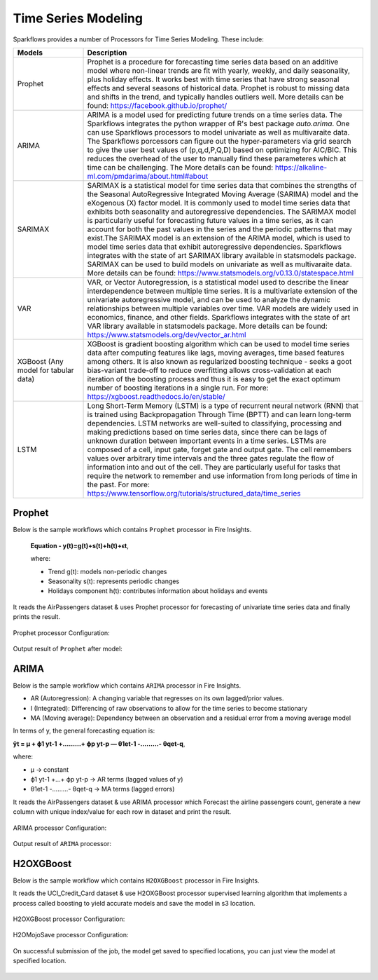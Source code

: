 Time Series Modeling
--------------------

Sparkflows provides a number of Processors for Time Series Modeling. These include:

.. list-table::
   :widths: 10 40
   :header-rows: 1

   * - Models
     - Description
   * - Prophet
     - Prophet is a procedure for forecasting time series data based on an additive model where non-linear trends are fit with yearly, weekly, and daily seasonality, plus holiday effects. It works best with time series that have strong seasonal effects and several seasons of historical data. Prophet is robust to missing data and shifts in the trend, and typically handles outliers well. More details can be found: https://facebook.github.io/prophet/

   * - ARIMA
     - ARIMA is a model used for predicting future trends on a time series data. The Sparkflows integrates the python wrapper of R's best package `auto.arima`. One can use Sparkflows processors to model univariate as well as multivaraite data. The Sparkflows porcessors can figure out the hyper-parameters via grid search to give the user best values of (p,q,d,P,Q,D) based on optimizing for AIC/BIC. This reduces the overhead of the user to manually find these parameteres which at time can be challenging. The More details can be found: https://alkaline-ml.com/pmdarima/about.html#about

   * - SARIMAX
     - SARIMAX is a statistical model for time series data that combines the strengths of the Seasonal AutoRegressive Integrated Moving Average (SARIMA) model and the eXogenous (X) factor model. It is commonly used to model time series data that exhibits both seasonality and autoregressive dependencies. The SARIMAX model is particularly useful for forecasting future values in a time series, as it can account for both the past values in the series and the periodic patterns that may exist.The SARIMAX model is an extension of the ARIMA model, which is used to model time series data that exhibit autoregressive dependencies. Sparkflows integrates with the state of art SARIMAX library available in statsmodels package. SARIMAX can be used to build models on univariate as well as multivaraite data. More details can be found: https://www.statsmodels.org/v0.13.0/statespace.html

   * - VAR
     - VAR, or Vector Autoregression, is a statistical model used to describe the linear interdependence between multiple time series. It is a multivariate extension of the univariate autoregressive model, and can be used to analyze the dynamic relationships between multiple variables over time. VAR models are widely used in economics, finance, and other fields. Sparkflows integrates with the state of art VAR library available in statsmodels package. More details can be found: https://www.statsmodels.org/dev/vector_ar.html
     
   * - XGBoost (Any model for tabular data)
     - XGBoost is gradient boosting algorithm which can be used to model time series data after computing features like lags, moving averages, time based features among others. It is also known as regularized boosting technique - seeks a goot bias-variant trade-off to reduce overfitting allows cross-validation at each iteration of the boosting process and thus it is easy to get the exact optimum number of boosting iterations in a single run. For more: https://xgboost.readthedocs.io/en/stable/


   * - LSTM
     - Long Short-Term Memory (LSTM) is a type of recurrent neural network (RNN) that is trained using Backpropagation Through Time (BPTT) and can learn long-term dependencies. LSTM networks are well-suited to classifying, processing and making predictions based on time series data, since there can be lags of unknown duration between important events in a time series. LSTMs are composed of a cell, input gate, forget gate and output gate. The cell remembers values over arbitrary time intervals and the three gates regulate the flow of information into and out of the cell. They are particularly useful for tasks that require the network to remember and use information from long periods of time in the past. For more: https://www.tensorflow.org/tutorials/structured_data/time_series

Prophet
=======

Below is the sample workflows which contains ``Prophet`` processor in Fire Insights.
 
 **Equation - y(t)=g(t)+s(t)+h(t)+ϵt**, 
 
 where: 
 
 * Trend g(t): models non-periodic changes
 
 * Seasonality s(t): represents periodic changes 
 
 * Holidays component h(t): contributes information about holidays and events

It reads the AirPassengers dataset & uses Prophet processor for forecasting of univariate time series data and finally prints the result.

.. figure:: ../../_assets/ml_userguide/fbprophet.PNG
   :alt: ml_userguide
   :width: 90%

Prophet processor Configuration:

.. figure:: ../../_assets/ml_userguide/fbprophet_processor.PNG
   :alt: ml_userguide
   :width: 90%
   
.. figure:: ../../_assets/ml_userguide/fbprophet_processor2.PNG
   :alt: ml_userguide
   :width: 90%
Output result of ``Prophet`` after model:  

.. figure:: ../../_assets/ml_userguide/fbprophet_result.png
   :alt: ml_userguide
   :width: 90%

ARIMA
=====

Below is the sample workflow which contains ``ARIMA`` processor in Fire Insights.

* AR (Autoregression): A changing variable that regresses on its own lagged/prior values.

* I (Integrated): Differencing of raw observations to allow for the time series to become stationary

* MA (Moving average): Dependency between an observation and a residual error from a moving average model

In terms of y, the general forecasting equation is:

**ŷt = μ + ϕ1 yt-1 +………+ ϕp yt-p — θ1et-1 -………- θqet-q**,

where:

* μ → constant

* ϕ1 yt-1 +…+ ϕp yt-p → AR terms (lagged values of y)

* θ1et-1 -………- θqet-q → MA terms (lagged errors)

It reads the AirPassengers dataset & use ARIMA processor which Forecast the airline passengers count, generate a new column with unique index/value for each row in dataset and print the result.

.. figure:: ../../_assets/ml_userguide/arima_wf.PNG
   :alt: ml_userguide
   :width: 90%
   
ARIMA processor Configuration:

.. figure:: ../../_assets/ml_userguide/arima_configuration.PNG
   :alt: ml_userguide
   :width: 90%
   
Output result of ``ARIMA`` processor:     

.. figure:: ../../_assets/ml_userguide/arima_result.PNG
   :alt: ml_userguide
   :width: 90%


H2OXGBoost
==========

Below is the sample workflow which contains ``H2OXGBoost`` processor in Fire Insights.

It reads the UCI_Credit_Card dataset & use H2OXGBoost processor supervised learning algorithm that implements a process called boosting to yield accurate models and save the model in s3 location.

.. figure:: ../../_assets/ml_userguide/xgBoost.PNG
   :alt: ml_userguide
   :width: 90%

H2OXGBoost processor Configuration:

.. figure:: ../../_assets/ml_userguide/xgBoost_config.PNG
   :alt: ml_userguide
   :width: 90%

H2OMojoSave processor Configuration:

.. figure:: ../../_assets/ml_userguide/h2o_ml.PNG
   :alt: ml_userguide
   :width: 90%

On successful submission of the job, the model get saved to specified locations, you can just view the model at specified location.

.. figure:: ../../_assets/ml_userguide/h2o_output.png
   :alt: ml_userguide
   :width: 100%

.. figure:: ../../_assets/ml_userguide/modellocation.PNG
   :alt: ml_userguide
   :width: 100%


